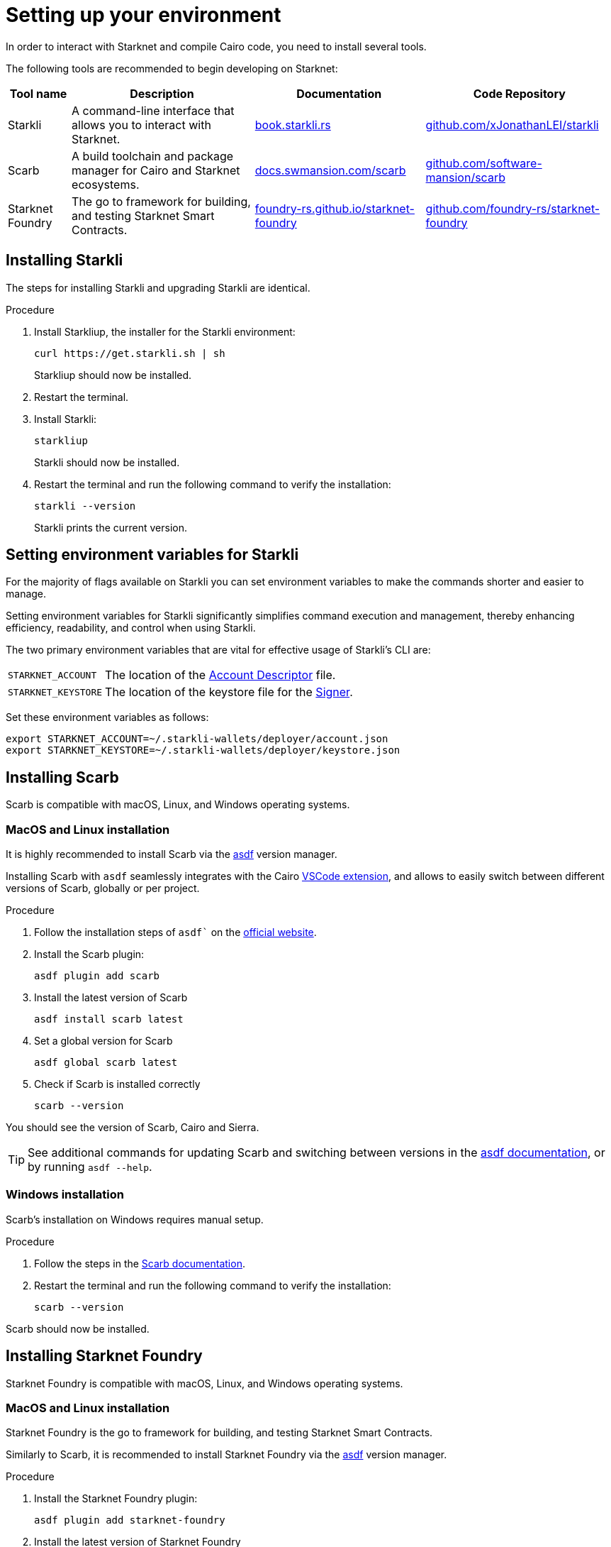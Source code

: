 [id="setup"]
= Setting up your environment

In order to interact with Starknet and compile Cairo code, you need to install several tools.

The following tools are recommended to begin developing on Starknet:

[cols="1,1,1,1"]
[%autowidth.stretch]
|===
|Tool name | Description | Documentation |Code Repository

|Starkli
|A command-line interface that allows you to interact with Starknet.
|https://book.starkli.rs/[book.starkli.rs]
|https://github.com/xJonathanLEI/starkli[github.com/xJonathanLEI/starkli]

|Scarb
|A build toolchain and package manager for Cairo and Starknet ecosystems.
|https://docs.swmansion.com/scarb/[docs.swmansion.com/scarb]
|https://github.com/software-mansion/scarb[github.com/software-mansion/scarb]

|Starknet Foundry
|The go to framework for building, and testing Starknet Smart Contracts.
|https://foundry-rs.github.io/starknet-foundry/[foundry-rs.github.io/starknet-foundry]
|https://github.com/foundry-rs/starknet-foundry[github.com/foundry-rs/starknet-foundry]

|===

[#installing_starkli]
== Installing Starkli

The steps for installing Starkli and upgrading Starkli are identical.

.Procedure

. Install Starkliup, the installer for the Starkli environment:
+
[source,shell]
----
curl https://get.starkli.sh | sh
----
+
Starkliup should now be installed.

. Restart the terminal.

. Install Starkli:
+
[source,shell]
----
starkliup
----
+
Starkli should now be installed.

. Restart the terminal and run the following command to verify the installation:
+
[source,shell]
----
starkli --version
----
+
Starkli prints the current version.

[#setting_environment_variables_for_starkli]
== Setting environment variables for Starkli

For the majority of flags available on Starkli you can set environment variables to make the commands shorter and easier to manage.

Setting environment variables for Starkli significantly simplifies command execution and management, thereby enhancing efficiency, readability, and control when using Starkli.

The two primary environment variables that are vital for effective usage of Starkli's CLI are:

[horizontal,labelwidth="25"]
`STARKNET_ACCOUNT`:: The location of the xref:set-up-an-account.adoc#creating_an_account_descriptor[Account Descriptor] file.
`STARKNET_KEYSTORE`:: The location of the keystore file for the xref:set-up-an-account.adoc#creating_a_signer[Signer].

Set these environment variables as follows:

[source,bash]
----
export STARKNET_ACCOUNT=~/.starkli-wallets/deployer/account.json
export STARKNET_KEYSTORE=~/.starkli-wallets/deployer/keystore.json
----

[#installing_scarb]
== Installing Scarb

Scarb is compatible with macOS, Linux, and Windows operating systems.


=== MacOS and Linux installation

It is highly recommended to install Scarb via the link:https://asdf-vm.com/[asdf] version manager.

Installing Scarb with `asdf` seamlessly integrates with the Cairo xref:tools:devtools/vscode.adoc[VSCode extension], and allows to easily switch between different versions of Scarb, globally or per project.

.Procedure

. Follow the installation steps of `asdf`` on the link:https://asdf-vm.com/guide/getting-started.html[official website].
+

. Install the Scarb plugin:
+
[source, bash]
----
asdf plugin add scarb
----

. Install the latest version of Scarb
+
[source, bash]
----
asdf install scarb latest
----


. Set a global version for Scarb
+
[source, bash]
----
asdf global scarb latest
----


. Check if Scarb is installed correctly
+
[source, bash]
----
scarb --version
----

You should see the version of Scarb, Cairo and Sierra.

[TIP]
====
See additional commands for updating Scarb and switching between versions in the link:https://asdf-vm.com/manage/commands.html[asdf documentation], or by running `asdf --help`.
====



=== Windows installation

Scarb's installation on Windows requires manual setup.

.Procedure

. Follow the steps in the link:https://docs.swmansion.com/scarb/download.html#windows[Scarb documentation].
. Restart the terminal and run the following command to verify the installation:
+
[source, bash]
----
scarb --version
----

Scarb should now be installed.

[#installing_starknet_foundry]
== Installing Starknet Foundry

Starknet Foundry is compatible with macOS, Linux, and Windows operating systems.


=== MacOS and Linux installation

Starknet Foundry is the go to framework for building, and testing Starknet Smart Contracts.

Similarly to Scarb, it is recommended to install Starknet Foundry via the link:https://asdf-vm.com/[asdf] version manager.

.Procedure

. Install the Starknet Foundry plugin:
+
[source, bash]
----
asdf plugin add starknet-foundry
----

. Install the latest version of Starknet Foundry
+
[source, bash]
----
asdf install starknet-foundry latest
----

. Set a global version for Starknet Foundry
+
[source, bash]
----
asdf global starknet-foundry latest
----


. Check that `snforge` and `sncast` are installed correctly
+
[source, bash]
----
snforge --version
----


=== Windows installation

Starknet Foundry installation on Windows requires manual setup.

.Procedure

. Follow the steps in the link:https://foundry-rs.github.io/starknet-foundry/getting-started/installation.html#installation-on-windows[Starknet Foundry documentation].
. Restart the terminal and run the following command to verify the installation:
+
[source, bash]
----
snforge --version
----

